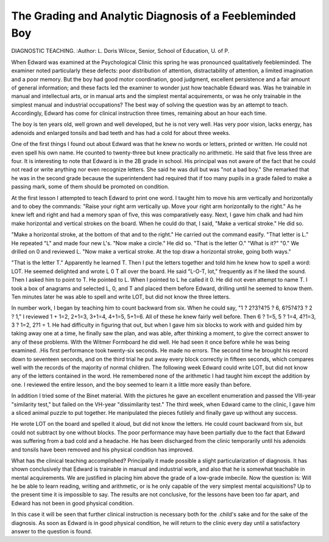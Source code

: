 The Grading and Analytic Diagnosis of a Feebleminded Boy
=========================================================

DIAGNOSTIC TEACHING.
:Author:  L. Doris Wilcox,
Senior, School of Education, U. of P.

When Edward was examined at the Psychological Clinic this
spring he was pronounced qualitatively feebleminded. The examiner
noted particularly these defects: poor distribution of attention,
distractability of attention, a limited imagination and a poor memory.
But the boy had good motor coordination, good judgment,
excellent persistence and a fair amount of general information;
and these facts led the examiner to wonder just how teachable
Edward was. Was he trainable in manual and intellectual arts, or
in manual arts and the simplest mental acquirements, or was he only
trainable in the simplest manual and industrial occupations?
The best way of solving the question was by an attempt to teach.
Accordingly, Edward has come for clinical instruction three times,
remaining about an hour each time.

The boy is ten years old, well grown and well developed, but he
is not very well. Has very poor vision, lacks energy, has adenoids
and enlarged tonsils and bad teeth and has had a cold for about three
weeks.

One of the first things I found out about Edward was that he
knew no words or letters, printed or written. He could not even
spell his own name. He counted to twenty-three but knew practically no arithmetic. He said that five less three are four.
It is interesting to note that Edward is in the 2B grade in school.
His principal was not aware of the fact that he could not read or
write anything nor even recognize letters. She said he was dull but
was "not a bad boy." She remarked that he was in the second
grade because the superintendent had required that if too many
pupils in a grade failed to make a passing mark, some of them should
be promoted on condition.

At the first lesson I attempted to teach Edward to print one word.
I taught him to move his arm vertically and horizontally and to obey
the commands: "Raise your right arm vertically up. Move your
right arm horizontally to the right." As he knew left and right and
had a memory span of five, this was comparatively easy.
Next, I gave him chalk and had him make horizontal and vertical
strokes on the board. When he could do that, I said, "Make a
vertical stroke." He did so.

"Make a horizontal stroke, at the bottom of that and to the
right." He carried out the command easify.
"That letter is L." He repeated "L" and made four new L's.
"Now make a circle." He did so.
"That is the letter O." "What is it?" "0."
We drilled on 0 and reviewed L.
"Now make a vertical stroke. At the top draw a horizontal
stroke, going both ways."

"That is the letter T." Apparently he learned T.
Then I put the letters together and told him he knew how to spell
a word: LOT. He seemed delighted and wrote L 0 T all over the
board. He said "L-O-T, lot," frequently as if he liked the sound.
Then I asked him to point to T. He pointed to L. When I
pointed to L he called it 0. He did not even attempt to name T.
I took a box of anagrams and selected L, 0, and T and placed
them before Edward, drilling until he seemed to know them. Ten
minutes later he was able to spell and write LOT, but did not know
the three letters.

In number work, I began by teaching him to count backward
from six. When he could say, "1 ? 2?3?4?5 ? 6, 6?5?4?3 ? 2
? 1," I reviewed 1 + 1=2, 2+1=3, 3+1=4, 4+1=5, 5+1=6.
All of these he knew fairly well before. Then 6 ? 1=5, 5 ? 1=4,
4?1=3, 3 ? 1=2, 2?1 = 1. He had difficulty in figuring that out,
but when I gave him six blocks to work with and guided him by taking
away one at a time, he finally saw the plan, and was able, after
thinking a moment, to give the correct answer to any of these problems.
With the Witmer Formboard he did well. He had seen it once
before while he was being examined. .His first performance took
twenty-six seconds. He made no errors. The second time he
brought his record down to seventeen seconds, and on the third trial
he put away every block correctly in fifteen seconds, which compares
well with the records of the majority of normal children.
The following week Edward could write LOT, but did not know
any of the letters contained in the word. He remembered none of
the arithmetic I had taught him except the addition by one. I
reviewed the entire lesson, and the boy seemed to learn it a little
more easily than before.

In addition I tried some of the Binet material. With the
pictures he gave an excellent enumeration and passed the Vlll-year
"similarity test," but failed on the VH-year "dissimilarity test."
The third week, when Edward came to the clinic, I gave him a
sliced animal puzzle to put together. He manipulated the pieces
futilely and finally gave up without any success.

He wrote LOT on the board and spelled it aloud, but did not
know the letters. He could count backward from six, but could
not subtract by one without blocks. The poor performance may
have been partially due to the fact that Edward was suffering from a
bad cold and a headache. He has been discharged from the clinic
temporarily until his adenoids and tonsils have been removed and
his physical condition has improved.

What has the clinical teaching accomplished? Principally it
made possible a slight particularization of diagnosis. It has shown
conclusively that Edward is trainable in manual and industrial work,
and also that he is somewhat teachable in mental acquirements.
We are justified in placing him above the grade of a low-grade imbecile.
Now the question is: Will he be able to learn reading, writing
and arithmetic, or is he only capable of the very simplest mental
acquisitions? Up to the present time it is impossible to say. The
results are not conclusive, for the lessons have been too far apart, and
Edward has not been in good physical condition.

In this case it will be seen that further clinical instruction is
necessary both for the .child's sake and for the sake of the diagnosis.
As soon as Edward is in good physical condition, he will return
to the clinic every day until a satisfactory answer to the question is
found.
